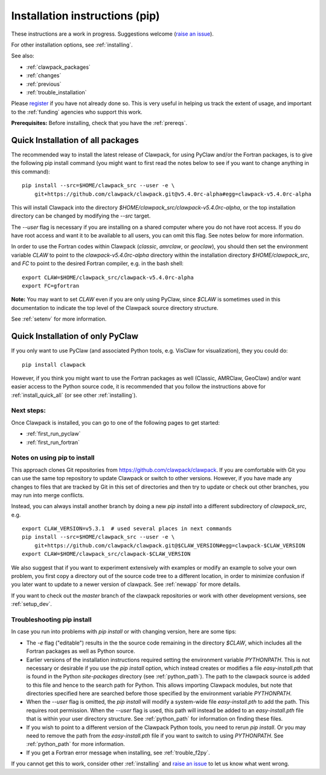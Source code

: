 .. _installing_pip:

**************************************
Installation instructions (pip)
**************************************

These instructions are a work in progress.  Suggestions welcome 
(`raise an issue <https://github.com/clawpack/doc/issues>`_).

For other installation options, see :ref:`installing`.

See also:

* :ref:`clawpack_packages`
* :ref:`changes`
* :ref:`previous`
* :ref:`trouble_installation`

Please `register <http://depts.washington.edu/clawpack/register/index.html>`_
if you have not already done so.  This is very useful in helping
us track the extent of usage, and important to the :ref:`funding` agencies
who support this work.


**Prerequisites:** Before installing, check that you have the :ref:`prereqs`.

.. _install_quick_all:

Quick Installation of all packages
=====================================

The recommended way to install the latest release of Clawpack, for
using PyClaw and/or the Fortran packages, is to give the following pip
install command (you might want to first read the notes below to see if you
want to change anything in this command)::  

    pip install --src=$HOME/clawpack_src --user -e \
        git+https://github.com/clawpack/clawpack.git@v5.4.0rc-alpha#egg=clawpack-v5.4.0rc-alpha

This will install Clawpack into the directory
`$HOME/clawpack_src/clawpack-v5.4.0rc-alpha`, or the top 
installation directory can be changed by modifying the `--src` target.

The `--user` flag is necessary if you are installing on a shared computer
where you do not have root access.  If you do have root access and want it
to be available to all users, you can omit this flag.  See notes below for
more information.

In order to use the Fortran codes within Clawpack (`classic`,
`amrclaw`, or `geoclaw`), you should then set the environment
variable `CLAW` to point to the `clawpack-v5.4.0rc-alpha` directory within
the installation directory `$HOME/clawpack_src`, and `FC` to point
to the desired Fortran compiler, e.g. in the bash shell::

    export CLAW=$HOME/clawpack_src/clawpack-v5.4.0rc-alpha
    export FC=gfortran

**Note:** 
You may want to set `CLAW` even if you are only using PyClaw, since `$CLAW` is
sometimes used in this documentation to indicate the top level of the
Clawpack source directory structure.

See :ref:`setenv` for more information.

.. _install_quick_pyclaw:

Quick Installation of only PyClaw
=====================================

If you only want to use PyClaw (and associated Python
tools, e.g. VisClaw for visualization), they you could do::

    pip install clawpack

However, if you think you might want to use the Fortran packages as well
(Classic, AMRClaw, GeoClaw) and/or want easier access to the Python source
code, it is recommended that you follow the instructions above for 
:ref:`install_quick_all` (or see other :ref:`installing`).


Next steps:
-----------

Once Clawpack is installed, you can go to one of the following pages to get
started:

- :ref:`first_run_pyclaw`
- :ref:`first_run_fortran`

Notes on using pip to install
-----------------------------

This approach clones Git repositories from
https://github.com/clawpack/clawpack.  If you are comfortable with
Git you can use the same top repository to update Clawpack or switch
to other versions.  However, if you have made any changes to files
that are tracked by Git in this set of directories and then try to
update or check out other branches, you may run into merge conflicts.

Instead, you can always install another branch by doing a new
`pip install` into a different subdirectory of `clawpack_src`, e.g. ::

    export CLAW_VERSION=v5.3.1  # used several places in next commands
    pip install --src=$HOME/clawpack_src --user -e \
        git+https://github.com/clawpack/clawpack.git@$CLAW_VERSION#egg=clawpack-$CLAW_VERSION
    export CLAW=$HOME/clawpack_src/clawpack-$CLAW_VERSION

We also suggest that if you want to experiment extensively with examples or
modify an example to solve your own problem, you first copy a directory out
of the source code tree to a different location, in order to minimize
confusion if you later want to update to a newer version of clawpack.  See
:ref:`newapp` for more details.

If you want to check out the `master` branch of the clawpack repositories or
work with other development versions, see :ref:`setup_dev`.

.. _trouble_pip:

Troubleshooting pip install
---------------------------

In case you run into problems with `pip install` or with changing version,
here are some tips:

- The `-e` flag ("editable") results in the the source code
  remaining in the directory `$CLAW`, which includes all the Fortran packages as
  well as Python source.

- Earlier versions of the installation instructions required setting the
  environment variable `PYTHONPATH`.  This is not necessary or desirable if
  you use the `pip install` option, which instead
  creates or modifies a file `easy-install.pth` that is
  found in the Python `site-packages` directory (see :ref:`python_path`).
  The path to the clawpack source is added to this file and hence to the
  search path for Python.  This allows importing Clawpack modules, but note
  that directories specified here are searched before those specified by
  the environment variable `PYTHONPATH`.  

- When the `--user` flag is omitted, the `pip install` will modify a
  system-wide file `easy-install.pth` to add the path. This requires
  root permission.  When the `--user` flag is used, this path will
  instead be added to an `easy-install.pth` file that is within
  your user directory structure. See :ref:`python_path` for information on
  finding these files.

- If you wish to point to a different version of the Clawpack Python tools, 
  you need to rerun `pip install`.  Or you may need to remove the path from the
  `easy-install.pth` file if you want to switch to using `PYTHONPATH`.
  See :ref:`python_path` for more information.

- If you get a Fortran error message when installing, see
  :ref:`trouble_f2py`.

If you cannot get this to work, consider other :ref:`installing` and 
`raise an issue <https://github.com/clawpack/doc/issues>`_ to let us know
what went wrong.

